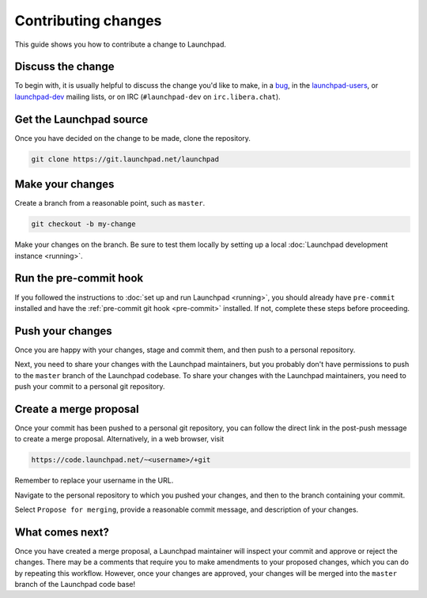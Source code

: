 ====================
Contributing changes
====================

This guide shows you how to contribute a change to Launchpad.

Discuss the change
------------------

To begin with, it is usually helpful to discuss the change you'd like to make,
in a `bug`_, in the `launchpad-users`_, or `launchpad-dev`_ mailing lists,
or on IRC (``#launchpad-dev`` on ``irc.libera.chat``).

.. _bug: https://bugs.launchpad.net/launchpad
.. _launchpad-users: https://launchpad.net/~launchpad-users
.. _launchpad-dev: https://launchpad.net/~launchpad-dev

Get the Launchpad source
----------------------------

Once you have decided on the change to be made, clone the repository.

.. code-block:: bash

    git clone https://git.launchpad.net/launchpad

Make your changes
-------------------

Create a branch from a reasonable point, such as ``master``.

.. code-block:: bash

    git checkout -b my-change

Make your changes on the branch. Be sure to test them locally by setting up a
local :doc:`Launchpad development instance <running>`.

Run the pre-commit hook
-----------------------

If you followed the instructions to :doc:`set up and run Launchpad <running>`,
you should already have ``pre-commit`` installed and have the
:ref:`pre-commit git hook <pre-commit>` installed. If not, complete these steps
before proceeding.

Push your changes
--------------------

Once you are happy with your changes, stage and commit them, and then push to a
personal repository.

Next, you need to share your changes with the Launchpad maintainers, but you
probably don't have permissions to push to the ``master`` branch of the
Launchpad codebase. To share your changes with the Launchpad maintainers, you
need to push your commit to a personal git repository.

Create a merge proposal
-----------------------

Once your commit has been pushed to a personal git repository, you can follow
the direct link in the post-push message to create a merge proposal.
Alternatively, in a web browser, visit 

.. code-block:: bash

    https://code.launchpad.net/~<username>/+git

Remember to replace your username in the URL.

Navigate to the personal repository to which you pushed your changes, and then
to the branch containing your commit.

Select ``Propose for merging``, provide a reasonable commit message, and
description of your changes.

What comes next?
----------------

Once you have created a merge proposal, a Launchpad maintainer will inspect
your commit and approve or reject the changes. There may be a comments that
require you to make amendments to your proposed changes, which you can do by
repeating this workflow. However, once your changes are approved, your changes
will be merged into the ``master`` branch of the Launchpad code base!

